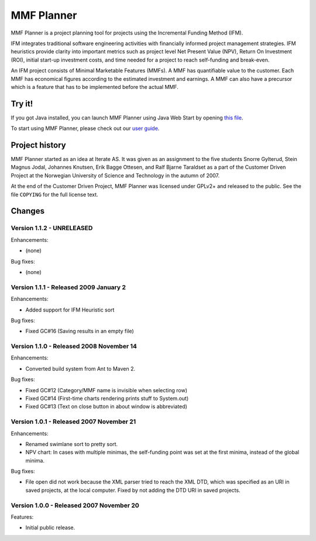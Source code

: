 ***********
MMF Planner
***********

MMF Planner is a project planning tool for projects using the Incremental
Funding Method (IFM).

IFM integrates traditional software engineering activities with financially
informed project management strategies. IFM heuristics provide clarity into
important metrics such as project level Net Present Value (NPV), Return On
Investment (ROI), initial start-up investment costs, and time needed for a
project to reach self-funding and break-even.

An IFM project consists of Minimal Marketable Features (MMFs). A MMF has
quantifiable value to the customer. Each MMF has economical figures according
to the estimated investment and earnings. A MMF can also have a precursor which
is a feature that has to be implemented before the actual MMF.


Try it!
=======

If you got Java installed, you can launch MMF Planner using Java Web Start by
opening `this file
<https://github.com/jodal/mmfplanner/raw/HEAD/dist/mmfplanner.jnlp>`_.

To start using MMF Planner, please check out our
`user guide <https://github.com/jodal/mmfplanner/wiki/User-Guide>`_.


Project history
===============

MMF Planner started as an idea at Iterate AS. It was given as an assignment to
the five students Snorre Gylterud, Stein Magnus Jodal, Johannes Knutsen, Erik
Bagge Ottesen, and Ralf Bjarne Taraldset as a part of the Customer Driven
Project at the Norwegian University of Science and Technology in the autumn of
2007.

At the end of the Customer Driven Project, MMF Planner was licensed under
GPLv2+ and released to the public. See the file ``COPYING`` for the full
license text.


Changes
=======


Version 1.1.2 - UNRELEASED
--------------------------

Enhancements:

- (none)

Bug fixes:

- (none)


Version 1.1.1 - Released 2009 January 2
---------------------------------------

Enhancements:

- Added support for IFM Heuristic sort

Bug fixes:

- Fixed GC#16 (Saving results in an empty file)


Version 1.1.0 - Released 2008 November 14
-----------------------------------------

Enhancements:

- Converted build system from Ant to Maven 2.

Bug fixes:

- Fixed GC#12 (Category/MMF name is invisible when selecting row)
- Fixed GC#14 (First-time charts rendering prints stuff to System.out)
- Fixed GC#13 (Text on close button in about window is abbreviated)


Version 1.0.1 - Released 2007 November 21
-----------------------------------------

Enhancements:

- Renamed swimlane sort to pretty sort.

- NPV chart: In cases with multiple minimas, the self-funding point was set
  at the first minima, instead of the global minima.

Bug fixes:

- File open did not work because the XML parser tried to reach the XML DTD,
  which was specified as an URI in saved projects, at the local computer.
  Fixed by not adding the DTD URI in saved projects.


Version 1.0.0 - Released 2007 November 20
-----------------------------------------

Features:

- Initial public release.


